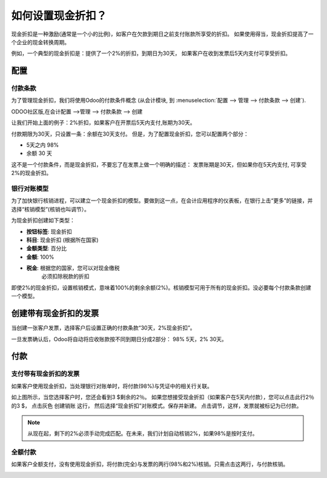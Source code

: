 ============================
如何设置现金折扣？
============================

现金折扣是一种激励(通常是一个小的比例)，如客户在欠款到期日之前支付账款所享受的折扣。
如果使用得当，现金折扣提高了一个企业的现金转换周期。

例如，一个典型的现金折扣是：提供了一个2%的折扣，到期日为30天，
如果客户在收到发票后5天内支付可享受折扣。

配置
=============

付款条款
-------------

为了管理现金折扣，我们将使用Odoo的付款条件概念 (从会计模块, 到 :menuselection:`配置 -->
管理 --> 付款条款 --> 创建`).

ODOO社区版,在会计配置 -->管理 --> 付款条款 --> 创建

让我们开始上面的例子：2%折扣，如果客户在开票后5天内支付,账期为30天。


付款期限为30天，只设置一条：余额在30天支付。
但是，为了配置现金折扣，您可以配置两个部分：

-  5天之内 98%
-  余额 30 天

.. image:: ./media/discount01.png
   :align: center

这不是一个付款条件，而是现金折扣，不要忘了在发票上做一个明确的描述：
发票账期是30天，但如果你在5天内支付, 可享受2%的现金折扣。

银行对账模型
-------------------------

为了加快银行核销进程，可以建立一个现金折扣的模型。要做到这一点，在会计应用程序的仪表板，在银行上击“更多”的链接，并选择“核销模型”(核销也叫调节）。

.. image:: ./media/discount02.png
   :align: center

为现金折扣创建如下类型：

-  **按钮标签**: 现金折扣
-  **科目**: 现金折扣 (根据所在国家)
-  **金额类型**: 百分比
-  **金额**: 100%
-  **税金**: 根据您的国家，您可以对现金缴税
       必须扣除税款的折扣

.. image:: ./media/discount03.png
   :align: center

.. tip::
	
即使2%的现金折扣，设置核销模式，意味着100%的剩余余额(2%)。核销模型可用于所有的现金折扣。没必要每个付款条款创建一个模型。

创建带有现金折扣的发票
========================================

当创建一张客户发票，选择客户后设置正确的付款条款“30天，2%现金折扣”。

.. image:: ./media/discount04.png
   :align: center

一旦发票确认后，Odoo将自动将应收账款按不同到期日分成2部分：
98% 5天，2% 30天。

.. image:: ./media/discount05.png
   :align: center

付款
=======

支付带有现金折扣的发票
---------------------------------------

如果客户使用现金折扣，当处理银行对账单时，将付款(98%)与凭证中的相关行关联。

.. image:: ./media/discount06.png
   :align: center

如上图所示，当您选择客户时，您还会看到3 $剩余的2％。
如果您想接受现金折扣（如果客户在5天内付款），您可以点击此行2％的3 $，
点击灰色 创建销账 这行，
然后选择“现金折扣”对账模式。保存并新建。
点击调节，这样，发票就被标记为已付款。

.. note::

	从现在起，剩下的2%必须手动完成匹配。在未来，我们计划自动核销2%，如果98%是按时支付。

全额付款
--------------------------

如果客户全额支付，没有使用现金折扣，将付款(完全)与发票的两行(98%和2%)核销。只需点击这两行，与付款核销。

.. image:: ./media/discount07.png
   :align: center

.. seealso::

  * :doc:`overview`
